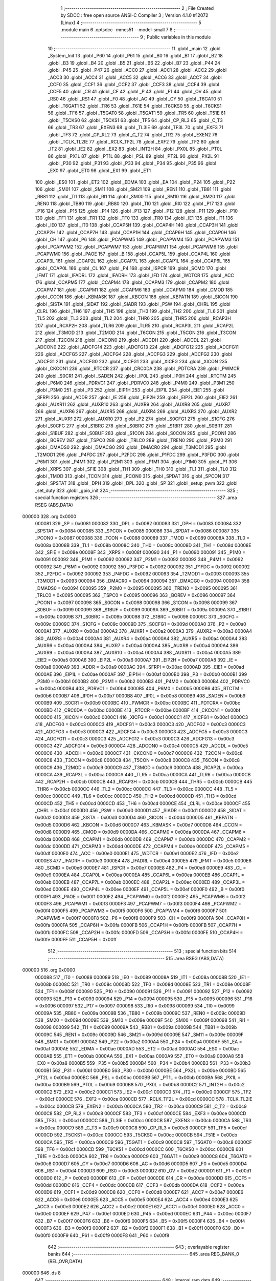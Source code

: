                                      1 ;--------------------------------------------------------
                                      2 ; File Created by SDCC : free open source ANSI-C Compiler
                                      3 ; Version 4.1.0 #12072 (Linux)
                                      4 ;--------------------------------------------------------
                                      5 	.module main
                                      6 	.optsdcc -mmcs51 --model-small
                                      7 	
                                      8 ;--------------------------------------------------------
                                      9 ; Public variables in this module
                                     10 ;--------------------------------------------------------
                                     11 	.globl _main
                                     12 	.globl _System_Init
                                     13 	.globl _P60
                                     14 	.globl _P61
                                     15 	.globl _B0
                                     16 	.globl _B1
                                     17 	.globl _B2
                                     18 	.globl _B3
                                     19 	.globl _B4
                                     20 	.globl _B5
                                     21 	.globl _B6
                                     22 	.globl _B7
                                     23 	.globl _P44
                                     24 	.globl _P45
                                     25 	.globl _P47
                                     26 	.globl _ACC0
                                     27 	.globl _ACC1
                                     28 	.globl _ACC2
                                     29 	.globl _ACC3
                                     30 	.globl _ACC4
                                     31 	.globl _ACC5
                                     32 	.globl _ACC6
                                     33 	.globl _ACC7
                                     34 	.globl _CCF0
                                     35 	.globl _CCF1
                                     36 	.globl _CCF2
                                     37 	.globl _CCF3
                                     38 	.globl _CCF4
                                     39 	.globl _CCF5
                                     40 	.globl _CR
                                     41 	.globl _CF
                                     42 	.globl _P
                                     43 	.globl _F1
                                     44 	.globl _OV
                                     45 	.globl _RS0
                                     46 	.globl _RS1
                                     47 	.globl _F0
                                     48 	.globl _AC
                                     49 	.globl _CY
                                     50 	.globl _T6GAT0
                                     51 	.globl _T6GAT1
                                     52 	.globl _TR6
                                     53 	.globl _T61E
                                     54 	.globl _T6CKS0
                                     55 	.globl _T6CKS1
                                     56 	.globl _TF6
                                     57 	.globl _T5GAT0
                                     58 	.globl _T5GAT1
                                     59 	.globl _TR5
                                     60 	.globl _T51E
                                     61 	.globl _T5CKS0
                                     62 	.globl _T5CKS1
                                     63 	.globl _TF5
                                     64 	.globl _CP_RL3
                                     65 	.globl _C_T3
                                     66 	.globl _TR3
                                     67 	.globl _EXEN3
                                     68 	.globl _TL3IE
                                     69 	.globl _TF3L
                                     70 	.globl _EXF3
                                     71 	.globl _TF3
                                     72 	.globl _CP_RL2
                                     73 	.globl _C_T2
                                     74 	.globl _TR2
                                     75 	.globl _EXEN2
                                     76 	.globl _TCLK_TL2IE
                                     77 	.globl _RCLK_TF2L
                                     78 	.globl _EXF2
                                     79 	.globl _TF2
                                     80 	.globl _IT2
                                     81 	.globl _IE2
                                     82 	.globl _EX2
                                     83 	.globl _INT2H
                                     84 	.globl _PX0L
                                     85 	.globl _PT0L
                                     86 	.globl _PX1L
                                     87 	.globl _PT1L
                                     88 	.globl _PSL
                                     89 	.globl _PT2L
                                     90 	.globl _PX2L
                                     91 	.globl _P30
                                     92 	.globl _P31
                                     93 	.globl _P33
                                     94 	.globl _P34
                                     95 	.globl _P35
                                     96 	.globl _EX0
                                     97 	.globl _ET0
                                     98 	.globl _EX1
                                     99 	.globl _ET1
                                    100 	.globl _ES0
                                    101 	.globl _ET2
                                    102 	.globl _EDMA
                                    103 	.globl _EA
                                    104 	.globl _P24
                                    105 	.globl _P22
                                    106 	.globl _SM01
                                    107 	.globl _SM11
                                    108 	.globl _SM21
                                    109 	.globl _REN1
                                    110 	.globl _TB81
                                    111 	.globl _RB81
                                    112 	.globl _TI1
                                    113 	.globl _RI1
                                    114 	.globl _SM00
                                    115 	.globl _SM10
                                    116 	.globl _SM20
                                    117 	.globl _REN0
                                    118 	.globl _TB80
                                    119 	.globl _RB80
                                    120 	.globl _TI0
                                    121 	.globl _RI0
                                    122 	.globl _P17
                                    123 	.globl _P16
                                    124 	.globl _P15
                                    125 	.globl _P14
                                    126 	.globl _P13
                                    127 	.globl _P12
                                    128 	.globl _P11
                                    129 	.globl _P10
                                    130 	.globl _TF1
                                    131 	.globl _TR1
                                    132 	.globl _TF0
                                    133 	.globl _TR0
                                    134 	.globl _IE1
                                    135 	.globl _IT1
                                    136 	.globl _IE0
                                    137 	.globl _IT0
                                    138 	.globl _CCAP5H
                                    139 	.globl _CCAP4H
                                    140 	.globl _CCAP3H
                                    141 	.globl _CCAP2H
                                    142 	.globl _CCAP7H
                                    143 	.globl _CCAP1H
                                    144 	.globl _CCAP6H
                                    145 	.globl _CCAP0H
                                    146 	.globl _CH
                                    147 	.globl _P6
                                    148 	.globl _PCAPWM5
                                    149 	.globl _PCAPWM4
                                    150 	.globl _PCAPWM3
                                    151 	.globl _PCAPWM2
                                    152 	.globl _PCAPWM7
                                    153 	.globl _PCAPWM1
                                    154 	.globl _PCAPWM6
                                    155 	.globl _PCAPWM0
                                    156 	.globl _PAOE
                                    157 	.globl _B
                                    158 	.globl _CCAP5L
                                    159 	.globl _CCAP4L
                                    160 	.globl _CCAP3L
                                    161 	.globl _CCAP2L
                                    162 	.globl _CCAP7L
                                    163 	.globl _CCAP1L
                                    164 	.globl _CCAP6L
                                    165 	.globl _CCAP0L
                                    166 	.globl _CL
                                    167 	.globl _P4
                                    168 	.globl _ISPCR
                                    169 	.globl _SCMD
                                    170 	.globl _IFMT
                                    171 	.globl _IFADRL
                                    172 	.globl _IFADRH
                                    173 	.globl _IFD
                                    174 	.globl _WDTCR
                                    175 	.globl _ACC
                                    176 	.globl _CCAPM5
                                    177 	.globl _CCAPM4
                                    178 	.globl _CCAPM3
                                    179 	.globl _CCAPM2
                                    180 	.globl _CCAPM7
                                    181 	.globl _CCAPM1
                                    182 	.globl _CCAPM6
                                    183 	.globl _CCAPM0
                                    184 	.globl _CMOD
                                    185 	.globl _CCON
                                    186 	.globl _KBMASK
                                    187 	.globl _KBCON
                                    188 	.globl _KBPATN
                                    189 	.globl _SICON
                                    190 	.globl _SISTA
                                    191 	.globl _SIDAT
                                    192 	.globl _SIADR
                                    193 	.globl _PSW
                                    194 	.globl _CHRL
                                    195 	.globl _CLRL
                                    196 	.globl _TH6
                                    197 	.globl _TH5
                                    198 	.globl _TH3
                                    199 	.globl _TH2
                                    200 	.globl _TL6
                                    201 	.globl _TL5
                                    202 	.globl _TL3
                                    203 	.globl _TL2
                                    204 	.globl _THR6
                                    205 	.globl _THR5
                                    206 	.globl _RCAP3H
                                    207 	.globl _RCAP2H
                                    208 	.globl _TLR6
                                    209 	.globl _TLR5
                                    210 	.globl _RCAP3L
                                    211 	.globl _RCAP2L
                                    212 	.globl _T3MOD
                                    213 	.globl _T2MOD
                                    214 	.globl _T6CON
                                    215 	.globl _T5CON
                                    216 	.globl _T3CON
                                    217 	.globl _T2CON
                                    218 	.globl _CKCON0
                                    219 	.globl _ADCDH
                                    220 	.globl _ADCDL
                                    221 	.globl _ADCON0
                                    222 	.globl _ADCFG14
                                    223 	.globl _ADCFG13
                                    224 	.globl _ADCFG12
                                    225 	.globl _ADCFG11
                                    226 	.globl _ADCFG5
                                    227 	.globl _ADCFG4
                                    228 	.globl _ADCFG3
                                    229 	.globl _ADCFG2
                                    230 	.globl _ADCFG1
                                    231 	.globl _ADCFG0
                                    232 	.globl _XICFG1
                                    233 	.globl _XICFG
                                    234 	.globl _XICON
                                    235 	.globl _CKCON1
                                    236 	.globl _RTCCR
                                    237 	.globl _CRC0DA
                                    238 	.globl _PDTCRA
                                    239 	.globl _PWMCR
                                    240 	.globl _S0CR1
                                    241 	.globl _SADEN
                                    242 	.globl _IP0L
                                    243 	.globl _IP0H
                                    244 	.globl _RTCTM
                                    245 	.globl _P6M0
                                    246 	.globl _PDRVC1
                                    247 	.globl _PDRVC0
                                    248 	.globl _P4M0
                                    249 	.globl _P3M1
                                    250 	.globl _P3M0
                                    251 	.globl _P3
                                    252 	.globl _EIP1H
                                    253 	.globl _EIP1L
                                    254 	.globl _EIE1
                                    255 	.globl _SFRPI
                                    256 	.globl _ADDR
                                    257 	.globl _IE
                                    258 	.globl _EIP2H
                                    259 	.globl _EIP2L
                                    260 	.globl _EIE2
                                    261 	.globl _AUXR11
                                    262 	.globl _AUXR10
                                    263 	.globl _AUXR9
                                    264 	.globl _AUXR8
                                    265 	.globl _AUXR7
                                    266 	.globl _AUXR6
                                    267 	.globl _AUXR5
                                    268 	.globl _AUXR4
                                    269 	.globl _AUXR3
                                    270 	.globl _AUXR2
                                    271 	.globl _AUXR1
                                    272 	.globl _AUXR0
                                    273 	.globl _P2
                                    274 	.globl _S0CFG1
                                    275 	.globl _S1CFG
                                    276 	.globl _S0CFG
                                    277 	.globl _S1BRC
                                    278 	.globl _S0BRC
                                    279 	.globl _S1BRT
                                    280 	.globl _S0BRT
                                    281 	.globl _S1BUF
                                    282 	.globl _S0BUF
                                    283 	.globl _S1CON
                                    284 	.globl _S0CON
                                    285 	.globl _PCON1
                                    286 	.globl _BOREV
                                    287 	.globl _TSPC0
                                    288 	.globl _TRLC0
                                    289 	.globl _TREN0
                                    290 	.globl _P2M0
                                    291 	.globl _DMADS0
                                    292 	.globl _DMACG0
                                    293 	.globl _DMACR0
                                    294 	.globl _T3MOD1
                                    295 	.globl _T2MOD1
                                    296 	.globl _P4FDC
                                    297 	.globl _P2FDC
                                    298 	.globl _P1FDC
                                    299 	.globl _P3FDC
                                    300 	.globl _P6M1
                                    301 	.globl _P4M1
                                    302 	.globl _P2M1
                                    303 	.globl _P1M1
                                    304 	.globl _P1M0
                                    305 	.globl _P1
                                    306 	.globl _XRPS
                                    307 	.globl _SFIE
                                    308 	.globl _TH1
                                    309 	.globl _TH0
                                    310 	.globl _TL1
                                    311 	.globl _TL0
                                    312 	.globl _TMOD
                                    313 	.globl _TCON
                                    314 	.globl _PCON0
                                    315 	.globl _SPDAT
                                    316 	.globl _SPCON
                                    317 	.globl _SPSTAT
                                    318 	.globl _DPH
                                    319 	.globl _DPL
                                    320 	.globl _SP
                                    321 	.globl _setup_pwm
                                    322 	.globl _set_duty
                                    323 	.globl _gpio_init
                                    324 ;--------------------------------------------------------
                                    325 ; special function registers
                                    326 ;--------------------------------------------------------
                                    327 	.area RSEG    (ABS,DATA)
      000000                        328 	.org 0x0000
                           000081   329 _SP	=	0x0081
                           000082   330 _DPL	=	0x0082
                           000083   331 _DPH	=	0x0083
                           000084   332 _SPSTAT	=	0x0084
                           000085   333 _SPCON	=	0x0085
                           000086   334 _SPDAT	=	0x0086
                           000087   335 _PCON0	=	0x0087
                           000088   336 _TCON	=	0x0088
                           000089   337 _TMOD	=	0x0089
                           00008A   338 _TL0	=	0x008a
                           00008B   339 _TL1	=	0x008b
                           00008C   340 _TH0	=	0x008c
                           00008D   341 _TH1	=	0x008d
                           00008E   342 _SFIE	=	0x008e
                           00008F   343 _XRPS	=	0x008f
                           000090   344 _P1	=	0x0090
                           000091   345 _P1M0	=	0x0091
                           000092   346 _P1M1	=	0x0092
                           000092   347 _P2M1	=	0x0092
                           000092   348 _P4M1	=	0x0092
                           000092   349 _P6M1	=	0x0092
                           000092   350 _P3FDC	=	0x0092
                           000092   351 _P1FDC	=	0x0092
                           000092   352 _P2FDC	=	0x0092
                           000092   353 _P4FDC	=	0x0092
                           000093   354 _T2MOD1	=	0x0093
                           000093   355 _T3MOD1	=	0x0093
                           000094   356 _DMACR0	=	0x0094
                           000094   357 _DMACG0	=	0x0094
                           000094   358 _DMADS0	=	0x0094
                           000095   359 _P2M0	=	0x0095
                           000095   360 _TREN0	=	0x0095
                           000095   361 _TRLC0	=	0x0095
                           000095   362 _TSPC0	=	0x0095
                           000096   363 _BOREV	=	0x0096
                           000097   364 _PCON1	=	0x0097
                           000098   365 _S0CON	=	0x0098
                           000098   366 _S1CON	=	0x0098
                           000099   367 _S0BUF	=	0x0099
                           000099   368 _S1BUF	=	0x0099
                           00009A   369 _S0BRT	=	0x009a
                           00009A   370 _S1BRT	=	0x009a
                           00009B   371 _S0BRC	=	0x009b
                           000098   372 _S1BRC	=	0x0098
                           00009C   373 _S0CFG	=	0x009c
                           00009C   374 _S1CFG	=	0x009c
                           00009D   375 _S0CFG1	=	0x009d
                           0000A0   376 _P2	=	0x00a0
                           0000A1   377 _AUXR0	=	0x00a1
                           0000A2   378 _AUXR1	=	0x00a2
                           0000A3   379 _AUXR2	=	0x00a3
                           0000A4   380 _AUXR3	=	0x00a4
                           0000A4   381 _AUXR4	=	0x00a4
                           0000A4   382 _AUXR5	=	0x00a4
                           0000A4   383 _AUXR6	=	0x00a4
                           0000A4   384 _AUXR7	=	0x00a4
                           0000A4   385 _AUXR8	=	0x00a4
                           0000A4   386 _AUXR9	=	0x00a4
                           0000A4   387 _AUXR10	=	0x00a4
                           0000A4   388 _AUXR11	=	0x00a4
                           0000A5   389 _EIE2	=	0x00a5
                           0000A6   390 _EIP2L	=	0x00a6
                           0000A7   391 _EIP2H	=	0x00a7
                           0000A8   392 _IE	=	0x00a8
                           0000A9   393 _ADDR	=	0x00a9
                           0000AC   394 _SFRPI	=	0x00ac
                           0000AD   395 _EIE1	=	0x00ad
                           0000AE   396 _EIP1L	=	0x00ae
                           0000AF   397 _EIP1H	=	0x00af
                           0000B0   398 _P3	=	0x00b0
                           0000B1   399 _P3M0	=	0x00b1
                           0000B2   400 _P3M1	=	0x00b2
                           0000B3   401 _P4M0	=	0x00b3
                           0000B4   402 _PDRVC0	=	0x00b4
                           0000B4   403 _PDRVC1	=	0x00b4
                           0000B5   404 _P6M0	=	0x00b5
                           0000B6   405 _RTCTM	=	0x00b6
                           0000B7   406 _IP0H	=	0x00b7
                           0000B8   407 _IP0L	=	0x00b8
                           0000B9   408 _SADEN	=	0x00b9
                           0000B9   409 _S0CR1	=	0x00b9
                           0000BC   410 _PWMCR	=	0x00bc
                           0000BC   411 _PDTCRA	=	0x00bc
                           0000BD   412 _CRC0DA	=	0x00bd
                           0000BE   413 _RTCCR	=	0x00be
                           0000BF   414 _CKCON1	=	0x00bf
                           0000C0   415 _XICON	=	0x00c0
                           0000C1   416 _XICFG	=	0x00c1
                           0000C1   417 _XICFG1	=	0x00c1
                           0000C3   418 _ADCFG0	=	0x00c3
                           0000C3   419 _ADCFG1	=	0x00c3
                           0000C3   420 _ADCFG2	=	0x00c3
                           0000C3   421 _ADCFG3	=	0x00c3
                           0000C3   422 _ADCFG4	=	0x00c3
                           0000C3   423 _ADCFG5	=	0x00c3
                           0000C3   424 _ADCFG11	=	0x00c3
                           0000C3   425 _ADCFG12	=	0x00c3
                           0000C3   426 _ADCFG13	=	0x00c3
                           0000C3   427 _ADCFG14	=	0x00c3
                           0000C4   428 _ADCON0	=	0x00c4
                           0000C5   429 _ADCDL	=	0x00c5
                           0000C6   430 _ADCDH	=	0x00c6
                           0000C7   431 _CKCON0	=	0x00c7
                           0000C8   432 _T2CON	=	0x00c8
                           0000C8   433 _T3CON	=	0x00c8
                           0000C8   434 _T5CON	=	0x00c8
                           0000C8   435 _T6CON	=	0x00c8
                           0000C9   436 _T2MOD	=	0x00c9
                           0000C9   437 _T3MOD	=	0x00c9
                           0000CA   438 _RCAP2L	=	0x00ca
                           0000CA   439 _RCAP3L	=	0x00ca
                           0000CA   440 _TLR5	=	0x00ca
                           0000CA   441 _TLR6	=	0x00ca
                           0000CB   442 _RCAP2H	=	0x00cb
                           0000CB   443 _RCAP3H	=	0x00cb
                           0000CB   444 _THR5	=	0x00cb
                           0000CB   445 _THR6	=	0x00cb
                           0000CC   446 _TL2	=	0x00cc
                           0000CC   447 _TL3	=	0x00cc
                           0000CC   448 _TL5	=	0x00cc
                           0000CC   449 _TL6	=	0x00cc
                           0000CD   450 _TH2	=	0x00cd
                           0000CD   451 _TH3	=	0x00cd
                           0000CD   452 _TH5	=	0x00cd
                           0000CD   453 _TH6	=	0x00cd
                           0000CE   454 _CLRL	=	0x00ce
                           0000CF   455 _CHRL	=	0x00cf
                           0000D0   456 _PSW	=	0x00d0
                           0000D1   457 _SIADR	=	0x00d1
                           0000D2   458 _SIDAT	=	0x00d2
                           0000D3   459 _SISTA	=	0x00d3
                           0000D4   460 _SICON	=	0x00d4
                           0000D5   461 _KBPATN	=	0x00d5
                           0000D6   462 _KBCON	=	0x00d6
                           0000D7   463 _KBMASK	=	0x00d7
                           0000D8   464 _CCON	=	0x00d8
                           0000D9   465 _CMOD	=	0x00d9
                           0000DA   466 _CCAPM0	=	0x00da
                           0000DA   467 _CCAPM6	=	0x00da
                           0000DB   468 _CCAPM1	=	0x00db
                           0000DB   469 _CCAPM7	=	0x00db
                           0000DC   470 _CCAPM2	=	0x00dc
                           0000DD   471 _CCAPM3	=	0x00dd
                           0000DE   472 _CCAPM4	=	0x00de
                           0000DF   473 _CCAPM5	=	0x00df
                           0000E0   474 _ACC	=	0x00e0
                           0000E1   475 _WDTCR	=	0x00e1
                           0000E2   476 _IFD	=	0x00e2
                           0000E3   477 _IFADRH	=	0x00e3
                           0000E4   478 _IFADRL	=	0x00e4
                           0000E5   479 _IFMT	=	0x00e5
                           0000E6   480 _SCMD	=	0x00e6
                           0000E7   481 _ISPCR	=	0x00e7
                           0000E8   482 _P4	=	0x00e8
                           0000E9   483 _CL	=	0x00e9
                           0000EA   484 _CCAP0L	=	0x00ea
                           0000EA   485 _CCAP6L	=	0x00ea
                           0000EB   486 _CCAP1L	=	0x00eb
                           0000EB   487 _CCAP7L	=	0x00eb
                           0000EC   488 _CCAP2L	=	0x00ec
                           0000ED   489 _CCAP3L	=	0x00ed
                           0000EE   490 _CCAP4L	=	0x00ee
                           0000EF   491 _CCAP5L	=	0x00ef
                           0000F0   492 _B	=	0x00f0
                           0000F1   493 _PAOE	=	0x00f1
                           0000F2   494 _PCAPWM0	=	0x00f2
                           0000F2   495 _PCAPWM6	=	0x00f2
                           0000F3   496 _PCAPWM1	=	0x00f3
                           0000F3   497 _PCAPWM7	=	0x00f3
                           0000F4   498 _PCAPWM2	=	0x00f4
                           0000F5   499 _PCAPWM3	=	0x00f5
                           0000F6   500 _PCAPWM4	=	0x00f6
                           0000F7   501 _PCAPWM5	=	0x00f7
                           0000F8   502 _P6	=	0x00f8
                           0000F9   503 _CH	=	0x00f9
                           0000FA   504 _CCAP0H	=	0x00fa
                           0000FA   505 _CCAP6H	=	0x00fa
                           0000FB   506 _CCAP1H	=	0x00fb
                           0000FB   507 _CCAP7H	=	0x00fb
                           0000FC   508 _CCAP2H	=	0x00fc
                           0000FD   509 _CCAP3H	=	0x00fd
                           0000FE   510 _CCAP4H	=	0x00fe
                           0000FF   511 _CCAP5H	=	0x00ff
                                    512 ;--------------------------------------------------------
                                    513 ; special function bits
                                    514 ;--------------------------------------------------------
                                    515 	.area RSEG    (ABS,DATA)
      000000                        516 	.org 0x0000
                           000088   517 _IT0	=	0x0088
                           000089   518 _IE0	=	0x0089
                           00008A   519 _IT1	=	0x008a
                           00008B   520 _IE1	=	0x008b
                           00008C   521 _TR0	=	0x008c
                           00008D   522 _TF0	=	0x008d
                           00008E   523 _TR1	=	0x008e
                           00008F   524 _TF1	=	0x008f
                           000090   525 _P10	=	0x0090
                           000091   526 _P11	=	0x0091
                           000092   527 _P12	=	0x0092
                           000093   528 _P13	=	0x0093
                           000094   529 _P14	=	0x0094
                           000095   530 _P15	=	0x0095
                           000096   531 _P16	=	0x0096
                           000097   532 _P17	=	0x0097
                           000098   533 _RI0	=	0x0098
                           000099   534 _TI0	=	0x0099
                           00009A   535 _RB80	=	0x009a
                           00009B   536 _TB80	=	0x009b
                           00009C   537 _REN0	=	0x009c
                           00009D   538 _SM20	=	0x009d
                           00009E   539 _SM10	=	0x009e
                           00009F   540 _SM00	=	0x009f
                           000098   541 _RI1	=	0x0098
                           000099   542 _TI1	=	0x0099
                           00009A   543 _RB81	=	0x009a
                           00009B   544 _TB81	=	0x009b
                           00009C   545 _REN1	=	0x009c
                           00009D   546 _SM21	=	0x009d
                           00009E   547 _SM11	=	0x009e
                           00009F   548 _SM01	=	0x009f
                           0000A2   549 _P22	=	0x00a2
                           0000A4   550 _P24	=	0x00a4
                           0000AF   551 _EA	=	0x00af
                           0000AE   552 _EDMA	=	0x00ae
                           0000AD   553 _ET2	=	0x00ad
                           0000AC   554 _ES0	=	0x00ac
                           0000AB   555 _ET1	=	0x00ab
                           0000AA   556 _EX1	=	0x00aa
                           0000A9   557 _ET0	=	0x00a9
                           0000A8   558 _EX0	=	0x00a8
                           0000B5   559 _P35	=	0x00b5
                           0000B4   560 _P34	=	0x00b4
                           0000B3   561 _P33	=	0x00b3
                           0000B1   562 _P31	=	0x00b1
                           0000B0   563 _P30	=	0x00b0
                           0000BE   564 _PX2L	=	0x00be
                           0000BD   565 _PT2L	=	0x00bd
                           0000BC   566 _PSL	=	0x00bc
                           0000BB   567 _PT1L	=	0x00bb
                           0000BA   568 _PX1L	=	0x00ba
                           0000B9   569 _PT0L	=	0x00b9
                           0000B8   570 _PX0L	=	0x00b8
                           0000C2   571 _INT2H	=	0x00c2
                           0000C2   572 _EX2	=	0x00c2
                           0000C1   573 _IE2	=	0x00c1
                           0000C0   574 _IT2	=	0x00c0
                           0000CF   575 _TF2	=	0x00cf
                           0000CE   576 _EXF2	=	0x00ce
                           0000CD   577 _RCLK_TF2L	=	0x00cd
                           0000CC   578 _TCLK_TL2IE	=	0x00cc
                           0000CB   579 _EXEN2	=	0x00cb
                           0000CA   580 _TR2	=	0x00ca
                           0000C9   581 _C_T2	=	0x00c9
                           0000C8   582 _CP_RL2	=	0x00c8
                           0000CF   583 _TF3	=	0x00cf
                           0000CE   584 _EXF3	=	0x00ce
                           0000CD   585 _TF3L	=	0x00cd
                           0000CC   586 _TL3IE	=	0x00cc
                           0000CB   587 _EXEN3	=	0x00cb
                           0000CA   588 _TR3	=	0x00ca
                           0000C9   589 _C_T3	=	0x00c9
                           0000C8   590 _CP_RL3	=	0x00c8
                           0000CF   591 _TF5	=	0x00cf
                           0000CD   592 _T5CKS1	=	0x00cd
                           0000CC   593 _T5CKS0	=	0x00cc
                           0000CB   594 _T51E	=	0x00cb
                           0000CA   595 _TR5	=	0x00ca
                           0000C9   596 _T5GAT1	=	0x00c9
                           0000C8   597 _T5GAT0	=	0x00c8
                           0000CF   598 _TF6	=	0x00cf
                           0000CD   599 _T6CKS1	=	0x00cd
                           0000CC   600 _T6CKS0	=	0x00cc
                           0000CB   601 _T61E	=	0x00cb
                           0000CA   602 _TR6	=	0x00ca
                           0000C9   603 _T6GAT1	=	0x00c9
                           0000C8   604 _T6GAT0	=	0x00c8
                           0000D7   605 _CY	=	0x00d7
                           0000D6   606 _AC	=	0x00d6
                           0000D5   607 _F0	=	0x00d5
                           0000D4   608 _RS1	=	0x00d4
                           0000D3   609 _RS0	=	0x00d3
                           0000D2   610 _OV	=	0x00d2
                           0000D1   611 _F1	=	0x00d1
                           0000D0   612 _P	=	0x00d0
                           0000DF   613 _CF	=	0x00df
                           0000DE   614 _CR	=	0x00de
                           0000DD   615 _CCF5	=	0x00dd
                           0000DC   616 _CCF4	=	0x00dc
                           0000DB   617 _CCF3	=	0x00db
                           0000DA   618 _CCF2	=	0x00da
                           0000D9   619 _CCF1	=	0x00d9
                           0000D8   620 _CCF0	=	0x00d8
                           0000E7   621 _ACC7	=	0x00e7
                           0000E6   622 _ACC6	=	0x00e6
                           0000E5   623 _ACC5	=	0x00e5
                           0000E4   624 _ACC4	=	0x00e4
                           0000E3   625 _ACC3	=	0x00e3
                           0000E2   626 _ACC2	=	0x00e2
                           0000E1   627 _ACC1	=	0x00e1
                           0000E0   628 _ACC0	=	0x00e0
                           0000EF   629 _P47	=	0x00ef
                           0000ED   630 _P45	=	0x00ed
                           0000EC   631 _P44	=	0x00ec
                           0000F7   632 _B7	=	0x00f7
                           0000F6   633 _B6	=	0x00f6
                           0000F5   634 _B5	=	0x00f5
                           0000F4   635 _B4	=	0x00f4
                           0000F3   636 _B3	=	0x00f3
                           0000F2   637 _B2	=	0x00f2
                           0000F1   638 _B1	=	0x00f1
                           0000F0   639 _B0	=	0x00f0
                           0000F9   640 _P61	=	0x00f9
                           0000F8   641 _P60	=	0x00f8
                                    642 ;--------------------------------------------------------
                                    643 ; overlayable register banks
                                    644 ;--------------------------------------------------------
                                    645 	.area REG_BANK_0	(REL,OVR,DATA)
      000000                        646 	.ds 8
                                    647 ;--------------------------------------------------------
                                    648 ; internal ram data
                                    649 ;--------------------------------------------------------
                                    650 	.area DSEG    (DATA)
                                    651 ;--------------------------------------------------------
                                    652 ; overlayable items in internal ram 
                                    653 ;--------------------------------------------------------
                                    654 ;--------------------------------------------------------
                                    655 ; Stack segment in internal ram 
                                    656 ;--------------------------------------------------------
                                    657 	.area	SSEG
      000032                        658 __start__stack:
      000032                        659 	.ds	1
                                    660 
                                    661 ;--------------------------------------------------------
                                    662 ; indirectly addressable internal ram data
                                    663 ;--------------------------------------------------------
                                    664 	.area ISEG    (DATA)
                                    665 ;--------------------------------------------------------
                                    666 ; absolute internal ram data
                                    667 ;--------------------------------------------------------
                                    668 	.area IABS    (ABS,DATA)
                                    669 	.area IABS    (ABS,DATA)
                                    670 ;--------------------------------------------------------
                                    671 ; bit data
                                    672 ;--------------------------------------------------------
                                    673 	.area BSEG    (BIT)
                                    674 ;--------------------------------------------------------
                                    675 ; paged external ram data
                                    676 ;--------------------------------------------------------
                                    677 	.area PSEG    (PAG,XDATA)
                                    678 ;--------------------------------------------------------
                                    679 ; external ram data
                                    680 ;--------------------------------------------------------
                                    681 	.area XSEG    (XDATA)
                                    682 ;--------------------------------------------------------
                                    683 ; absolute external ram data
                                    684 ;--------------------------------------------------------
                                    685 	.area XABS    (ABS,XDATA)
                                    686 ;--------------------------------------------------------
                                    687 ; external initialized ram data
                                    688 ;--------------------------------------------------------
                                    689 	.area XISEG   (XDATA)
                                    690 	.area HOME    (CODE)
                                    691 	.area GSINIT0 (CODE)
                                    692 	.area GSINIT1 (CODE)
                                    693 	.area GSINIT2 (CODE)
                                    694 	.area GSINIT3 (CODE)
                                    695 	.area GSINIT4 (CODE)
                                    696 	.area GSINIT5 (CODE)
                                    697 	.area GSINIT  (CODE)
                                    698 	.area GSFINAL (CODE)
                                    699 	.area CSEG    (CODE)
                                    700 ;--------------------------------------------------------
                                    701 ; interrupt vector 
                                    702 ;--------------------------------------------------------
                                    703 	.area HOME    (CODE)
      000000                        704 __interrupt_vect:
      000000 02 00 06         [24]  705 	ljmp	__sdcc_gsinit_startup
                                    706 ;--------------------------------------------------------
                                    707 ; global & static initialisations
                                    708 ;--------------------------------------------------------
                                    709 	.area HOME    (CODE)
                                    710 	.area GSINIT  (CODE)
                                    711 	.area GSFINAL (CODE)
                                    712 	.area GSINIT  (CODE)
                                    713 	.globl __sdcc_gsinit_startup
                                    714 	.globl __sdcc_program_startup
                                    715 	.globl __start__stack
                                    716 	.globl __mcs51_genXINIT
                                    717 	.globl __mcs51_genXRAMCLEAR
                                    718 	.globl __mcs51_genRAMCLEAR
                                    719 	.area GSFINAL (CODE)
      00005F 02 00 03         [24]  720 	ljmp	__sdcc_program_startup
                                    721 ;--------------------------------------------------------
                                    722 ; Home
                                    723 ;--------------------------------------------------------
                                    724 	.area HOME    (CODE)
                                    725 	.area HOME    (CODE)
      000003                        726 __sdcc_program_startup:
      000003 02 00 62         [24]  727 	ljmp	_main
                                    728 ;	return from main will return to caller
                                    729 ;--------------------------------------------------------
                                    730 ; code
                                    731 ;--------------------------------------------------------
                                    732 	.area CSEG    (CODE)
                                    733 ;------------------------------------------------------------
                                    734 ;Allocation info for local variables in function 'main'
                                    735 ;------------------------------------------------------------
                                    736 ;current_duty              Allocated to registers r6 r7 
                                    737 ;------------------------------------------------------------
                                    738 ;	main.c:27: void main(void) {
                                    739 ;	-----------------------------------------
                                    740 ;	 function main
                                    741 ;	-----------------------------------------
      000062                        742 _main:
                           000007   743 	ar7 = 0x07
                           000006   744 	ar6 = 0x06
                           000005   745 	ar5 = 0x05
                           000004   746 	ar4 = 0x04
                           000003   747 	ar3 = 0x03
                           000002   748 	ar2 = 0x02
                           000001   749 	ar1 = 0x01
                           000000   750 	ar0 = 0x00
                                    751 ;	main.c:28: System_Init();
      000062 12 01 56         [24]  752 	lcall	_System_Init
                                    753 ;	main.c:29: gpio_init(); // Init gpio
      000065 12 01 09         [24]  754 	lcall	_gpio_init
                                    755 ;	main.c:30: setup_pwm(); // Initialize PCA for PWM generation
      000068 12 00 B8         [24]  756 	lcall	_setup_pwm
                                    757 ;	main.c:32: unsigned int current_duty = 50; //Set initial duty as 50% 
      00006B 7E 32            [12]  758 	mov	r6,#0x32
      00006D 7F 00            [12]  759 	mov	r7,#0x00
                                    760 ;	main.c:33: while (1) {
      00006F                        761 00115$:
                                    762 ;	main.c:35: CR = 0x0; //turn off the PWM
                                    763 ;	assignBit
      00006F C2 DE            [12]  764 	clr	_CR
                                    765 ;	main.c:36: LED_PIN = 0x0; //turn off the LED
                                    766 ;	assignBit
      000071 C2 95            [12]  767 	clr	_P15
                                    768 ;	main.c:39: while(!SWITCH_PIN){
      000073                        769 00101$:
      000073 30 97 FD         [24]  770 	jnb	_P17,00101$
                                    771 ;	main.c:42: CR = 0x1; // Turn on the PWM
                                    772 ;	assignBit
      000076 D2 DE            [12]  773 	setb	_CR
                                    774 ;	main.c:43: LED_PIN = 0x1; // Turn on LED
                                    775 ;	assignBit
      000078 D2 95            [12]  776 	setb	_P15
                                    777 ;	main.c:45: while(SWITCH_PIN){
      00007A                        778 00111$:
      00007A 30 97 F2         [24]  779 	jnb	_P17,00115$
                                    780 ;	main.c:47: if(FEEDBACK_PIN && current_duty > 0) current_duty--;
      00007D 30 A4 0B         [24]  781 	jnb	_P24,00108$
      000080 EE               [12]  782 	mov	a,r6
      000081 4F               [12]  783 	orl	a,r7
      000082 60 07            [24]  784 	jz	00108$
      000084 1E               [12]  785 	dec	r6
      000085 BE FF 01         [24]  786 	cjne	r6,#0xff,00159$
      000088 1F               [12]  787 	dec	r7
      000089                        788 00159$:
      000089 80 1C            [24]  789 	sjmp	00109$
      00008B                        790 00108$:
                                    791 ;	main.c:49: else if (~FEEDBACK_PIN && current_duty < 100) current_duty++;
      00008B A2 A4            [12]  792 	mov	c,_P24
      00008D E4               [12]  793 	clr	a
      00008E 33               [12]  794 	rlc	a
      00008F 7D 00            [12]  795 	mov	r5,#0x00
      000091 F4               [12]  796 	cpl	a
      000092 FC               [12]  797 	mov	r4,a
      000093 ED               [12]  798 	mov	a,r5
      000094 F4               [12]  799 	cpl	a
      000095 FD               [12]  800 	mov	r5,a
      000096 4C               [12]  801 	orl	a,r4
      000097 60 0E            [24]  802 	jz	00109$
      000099 C3               [12]  803 	clr	c
      00009A EE               [12]  804 	mov	a,r6
      00009B 94 64            [12]  805 	subb	a,#0x64
      00009D EF               [12]  806 	mov	a,r7
      00009E 94 00            [12]  807 	subb	a,#0x00
      0000A0 50 05            [24]  808 	jnc	00109$
      0000A2 0E               [12]  809 	inc	r6
      0000A3 BE 00 01         [24]  810 	cjne	r6,#0x00,00162$
      0000A6 0F               [12]  811 	inc	r7
      0000A7                        812 00162$:
      0000A7                        813 00109$:
                                    814 ;	main.c:51: set_duty(current_duty);
      0000A7 8E 82            [24]  815 	mov	dpl,r6
      0000A9 8F 83            [24]  816 	mov	dph,r7
      0000AB C0 07            [24]  817 	push	ar7
      0000AD C0 06            [24]  818 	push	ar6
      0000AF 12 00 DA         [24]  819 	lcall	_set_duty
      0000B2 D0 06            [24]  820 	pop	ar6
      0000B4 D0 07            [24]  821 	pop	ar7
                                    822 ;	main.c:54: }
      0000B6 80 C2            [24]  823 	sjmp	00111$
                                    824 ;------------------------------------------------------------
                                    825 ;Allocation info for local variables in function 'setup_pwm'
                                    826 ;------------------------------------------------------------
                                    827 ;	main.c:58: void setup_pwm(void) {
                                    828 ;	-----------------------------------------
                                    829 ;	 function setup_pwm
                                    830 ;	-----------------------------------------
      0000B8                        831 _setup_pwm:
                                    832 ;	main.c:59: CMOD = 0x02; // PCA uses SYSCLK/2 as clock source 
      0000B8 75 D9 02         [24]  833 	mov	_CMOD,#0x02
                                    834 ;	main.c:62: PCAPWM0 = 0x00; // Set to CL only mode for assurance and cleared the reserved as per datasheet
      0000BB 75 F2 00         [24]  835 	mov	_PCAPWM0,#0x00
                                    836 ;	main.c:63: CL = 0x00;   // Clear PCA low byte counter
      0000BE 75 E9 00         [24]  837 	mov	_CL,#0x00
                                    838 ;	main.c:64: CH = 0x00;   // Clear PCA high byte counter
      0000C1 75 F9 00         [24]  839 	mov	_CH,#0x00
                                    840 ;	main.c:66: CL = RELOAD_VALUE & 0xFF;     // Set low byte of value
      0000C4 75 E9 88         [24]  841 	mov	_CL,#0x88
                                    842 ;	main.c:67: CH = (RELOAD_VALUE >> 8) & 0xFF; // Set high byte of  value
      0000C7 75 F9 00         [24]  843 	mov	_CH,#0x00
                                    844 ;	main.c:68: CLRL = RELOAD_VALUE & 0xFF;     // Set low byte of reload value
      0000CA 75 CE 88         [24]  845 	mov	_CLRL,#0x88
                                    846 ;	main.c:69: CHRL = ( RELOAD_VALUE >> 8) & 0xFF; // Set high byte of reload value
      0000CD 75 CF 00         [24]  847 	mov	_CHRL,#0x00
                                    848 ;	main.c:72: set_duty(50);  
      0000D0 90 00 32         [24]  849 	mov	dptr,#0x0032
      0000D3 12 00 DA         [24]  850 	lcall	_set_duty
                                    851 ;	main.c:74: CCAPM0 = 0x42; // Enable PWM mode for PCA Module 0 by setting the bit 1 or PWM0
      0000D6 75 DA 42         [24]  852 	mov	_CCAPM0,#0x42
                                    853 ;	main.c:76: }
      0000D9 22               [24]  854 	ret
                                    855 ;------------------------------------------------------------
                                    856 ;Allocation info for local variables in function 'set_duty'
                                    857 ;------------------------------------------------------------
                                    858 ;duty                      Allocated to registers 
                                    859 ;T                         Allocated to registers 
                                    860 ;duty_counts               Allocated to registers r6 r7 
                                    861 ;duty_threshold            Allocated to registers r6 r7 
                                    862 ;------------------------------------------------------------
                                    863 ;	main.c:79: void set_duty(unsigned int duty){
                                    864 ;	-----------------------------------------
                                    865 ;	 function set_duty
                                    866 ;	-----------------------------------------
      0000DA                        867 _set_duty:
      0000DA 85 82 30         [24]  868 	mov	__mulint_PARM_2,dpl
      0000DD 85 83 31         [24]  869 	mov	(__mulint_PARM_2 + 1),dph
                                    870 ;	main.c:83: unsigned int duty_counts = (T * duty) / 100;
      0000E0 90 00 78         [24]  871 	mov	dptr,#0x0078
      0000E3 12 02 82         [24]  872 	lcall	__mulint
      0000E6 75 30 64         [24]  873 	mov	__divuint_PARM_2,#0x64
      0000E9 75 31 00         [24]  874 	mov	(__divuint_PARM_2 + 1),#0x00
      0000EC 12 02 59         [24]  875 	lcall	__divuint
      0000EF AE 82            [24]  876 	mov	r6,dpl
      0000F1 AF 83            [24]  877 	mov	r7,dph
                                    878 ;	main.c:84: unsigned int duty_threshold = RELOAD_VALUE + (T - duty_counts);
      0000F3 74 78            [12]  879 	mov	a,#0x78
      0000F5 C3               [12]  880 	clr	c
      0000F6 9E               [12]  881 	subb	a,r6
      0000F7 FE               [12]  882 	mov	r6,a
      0000F8 E4               [12]  883 	clr	a
      0000F9 9F               [12]  884 	subb	a,r7
      0000FA FF               [12]  885 	mov	r7,a
      0000FB 74 88            [12]  886 	mov	a,#0x88
      0000FD 2E               [12]  887 	add	a,r6
      0000FE FE               [12]  888 	mov	r6,a
      0000FF E4               [12]  889 	clr	a
      000100 3F               [12]  890 	addc	a,r7
                                    891 ;	main.c:86: if(!CR) CCAP0L = duty_threshold; // Check if its initial case if yes directly set the control reg
      000101 20 DE 02         [24]  892 	jb	_CR,00102$
      000104 8E EA            [24]  893 	mov	_CCAP0L,r6
      000106                        894 00102$:
                                    895 ;	main.c:87: CCAP0H = duty_threshold; // If not initial update reload register
      000106 8E FA            [24]  896 	mov	_CCAP0H,r6
                                    897 ;	main.c:88: }
      000108 22               [24]  898 	ret
                                    899 ;------------------------------------------------------------
                                    900 ;Allocation info for local variables in function 'gpio_init'
                                    901 ;------------------------------------------------------------
                                    902 ;	main.c:91: void gpio_init(void){   
                                    903 ;	-----------------------------------------
                                    904 ;	 function gpio_init
                                    905 ;	-----------------------------------------
      000109                        906 _gpio_init:
                                    907 ;	main.c:93: P2M0 |= (1<<2);
      000109 43 95 04         [24]  908 	orl	_P2M0,#0x04
                                    909 ;	main.c:94: P2M1 &= ~(1<<2); 
      00010C 53 92 FB         [24]  910 	anl	_P2M1,#0xfb
                                    911 ;	main.c:97: P1M0 |= (1<<5);
      00010F 43 91 20         [24]  912 	orl	_P1M0,#0x20
                                    913 ;	main.c:98: P1M1 &= ~(1<<5);
      000112 53 92 DF         [24]  914 	anl	_P1M1,#0xdf
                                    915 ;	main.c:101: P1M1 &= ~(1<<7); 
      000115 53 92 7F         [24]  916 	anl	_P1M1,#0x7f
                                    917 ;	main.c:104: P2M1 &= ~(1<<4);
      000118 53 92 EF         [24]  918 	anl	_P2M1,#0xef
                                    919 ;	main.c:105: }
      00011B 22               [24]  920 	ret
                                    921 	.area CSEG    (CODE)
                                    922 	.area CONST   (CODE)
                                    923 	.area XINIT   (CODE)
                                    924 	.area CABS    (ABS,CODE)
